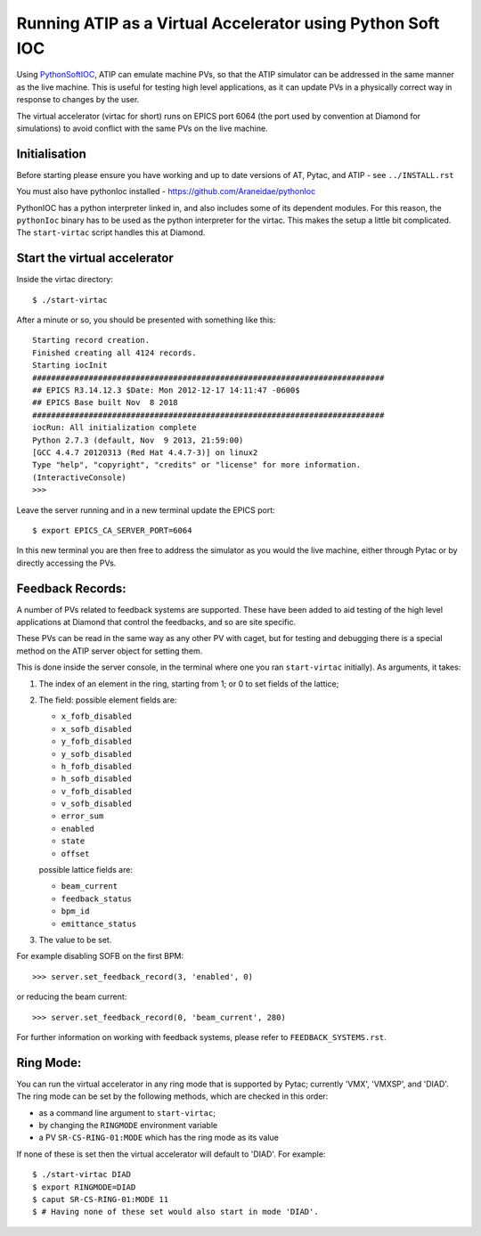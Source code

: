 ===========================================================
Running ATIP as a Virtual Accelerator using Python Soft IOC
===========================================================

Using `PythonSoftIOC <https://github.com/Araneidae/pythonIoc>`_, ATIP can
emulate machine PVs, so that the ATIP simulator can be addressed in the same
manner as the live machine. This is useful for testing high level applications,
as it can update PVs in a physically correct way in response to changes by the
user.

The virtual accelerator (virtac for short) runs on EPICS port 6064 (the
port used by convention at Diamond for simulations) to avoid conflict with
the same PVs on the live machine.

Initialisation
--------------

Before starting please ensure you have working and up to date versions of AT,
Pytac, and ATIP - see ``../INSTALL.rst``

You must also have pythonIoc installed - https://github.com/Araneidae/pythonIoc

PythonIOC has a python interpreter linked in, and also includes some of its
dependent modules. For this reason, the ``pythonIoc`` binary has to be used
as the python interpreter for the virtac. This makes the setup a little bit
complicated. The ``start-virtac`` script handles this at Diamond.


Start the virtual accelerator
-----------------------------

Inside the virtac directory::

    $ ./start-virtac

After a minute or so, you should be presented with something like this::

    Starting record creation.
    Finished creating all 4124 records.
    Starting iocInit
    ###########################################################################
    ## EPICS R3.14.12.3 $Date: Mon 2012-12-17 14:11:47 -0600$
    ## EPICS Base built Nov  8 2018
    ###########################################################################
    iocRun: All initialization complete
    Python 2.7.3 (default, Nov  9 2013, 21:59:00) 
    [GCC 4.4.7 20120313 (Red Hat 4.4.7-3)] on linux2
    Type "help", "copyright", "credits" or "license" for more information.
    (InteractiveConsole)
    >>> 


Leave the server running and in a new terminal update the EPICS port::

    $ export EPICS_CA_SERVER_PORT=6064

In this new terminal you are then free to address the simulator as you would
the live machine, either through Pytac or by directly accessing the PVs.

Feedback Records:
-----------------

A number of PVs related to feedback systems are supported. These have been
added to aid testing of the high level applications at Diamond that control
the feedbacks, and so are site specific.

These PVs can be read in the same way as any other PV with caget,
but for testing and debugging there is a special method on the ATIP
server object for setting them.

This is done inside the server console, in the terminal where one you ran
``start-virtac`` initially). As arguments,
it takes::

1. The index of an element in the ring, starting from 1; or 0 to set fields of
   the lattice;

2. The field: possible element fields are:

   - ``x_fofb_disabled``
   - ``x_sofb_disabled``
   - ``y_fofb_disabled``
   - ``y_sofb_disabled``
   - ``h_fofb_disabled``
   - ``h_sofb_disabled``
   - ``v_fofb_disabled``
   - ``v_sofb_disabled``
   - ``error_sum``
   - ``enabled``
   - ``state``
   - ``offset``

   possible lattice fields are:

   - ``beam_current``
   - ``feedback_status``
   - ``bpm_id``
   - ``emittance_status``

3. The value to be set.

For example disabling SOFB on the first BPM::

    >>> server.set_feedback_record(3, 'enabled', 0)

or reducing the beam current::

    >>> server.set_feedback_record(0, 'beam_current', 280)

For further information on working with feedback systems, please refer to
``FEEDBACK_SYSTEMS.rst``.

Ring Mode:
----------

You can run the virtual accelerator in any ring mode that is supported by
Pytac; currently 'VMX', 'VMXSP', and 'DIAD'. The ring mode can be set by
the following methods, which are checked in this order:

- as a command line argument to ``start-virtac``;
- by changing the ``RINGMODE`` environment variable
- a PV ``SR-CS-RING-01:MODE`` which has the ring mode as its value

If none of these is set then the virtual accelerator will default to 'DIAD'.
For example::

    $ ./start-virtac DIAD
    $ export RINGMODE=DIAD
    $ caput SR-CS-RING-01:MODE 11
    $ # Having none of these set would also start in mode 'DIAD'.
